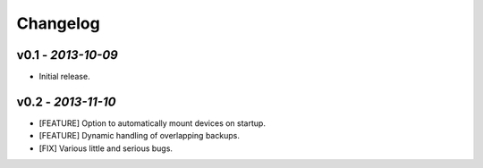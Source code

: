 Changelog
=========

v0.1 - *2013-10-09*
-------------------

+ Initial release.

v0.2 - *2013-11-10*
-------------------

+ [FEATURE] Option to automatically mount devices on startup.
+ [FEATURE] Dynamic handling of overlapping backups.

+ [FIX] Various little and serious bugs.
